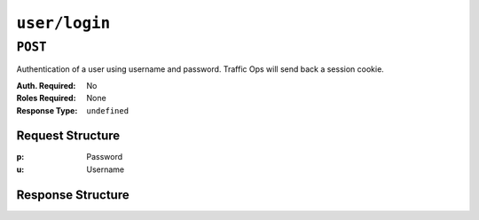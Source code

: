 ..
..
.. Licensed under the Apache License, Version 2.0 (the "License");
.. you may not use this file except in compliance with the License.
.. You may obtain a copy of the License at
..
..     http://www.apache.org/licenses/LICENSE-2.0
..
.. Unless required by applicable law or agreed to in writing, software
.. distributed under the License is distributed on an "AS IS" BASIS,
.. WITHOUT WARRANTIES OR CONDITIONS OF ANY KIND, either express or implied.
.. See the License for the specific language governing permissions and
.. limitations under the License.
..

.. _to-api-user-login:

**************
``user/login``
**************

``POST``
========
Authentication of a user using username and password. Traffic Ops will send back a session cookie.

:Auth. Required: No
:Roles Required: None
:Response Type:  ``undefined``

Request Structure
-----------------
:p: Password
:u: Username

.. code-block:: http
	:caption: Request Example

	POST /api/5.0/user/login HTTP/1.1
	Host: trafficops.infra.ciab.test
	User-Agent: curl/7.47.0
	Accept: */*
	Cookie: mojolicious=...
	Content-Length: 26
	Content-Type: application/json

	{
		"u": "admin",
		"p": "twelve"
	}

Response Structure
------------------
.. code-block:: http
	:caption: Response Example

	HTTP/1.1 200 OK
	Access-Control-Allow-Credentials: true
	Access-Control-Allow-Headers: Origin, X-Requested-With, Content-Type, Accept, Set-Cookie, Cookie
	Access-Control-Allow-Methods: POST,GET,OPTIONS,PUT,DELETE
	Access-Control-Allow-Origin: *
	Content-Type: application/json
	Set-Cookie: mojolicious=...; Path=/; Expires=Mon, 18 Nov 2019 17:40:54 GMT; Max-Age=3600; HttpOnly
	Whole-Content-Sha512: UdO6T3tMNctnVusDXzRjVwwYOnD7jmnBzPEB9PvOt2bHajTv3SKTPiIZjDzvhU6EX4p+JoG4fA5wlhgxpsejIw==
	X-Server-Name: traffic_ops_golang/
	Date: Thu, 13 Dec 2018 15:21:33 GMT
	Content-Length: 65

	{ "alerts": [
		{
			"text": "Successfully logged in.",
			"level": "success"
		}
	]}
